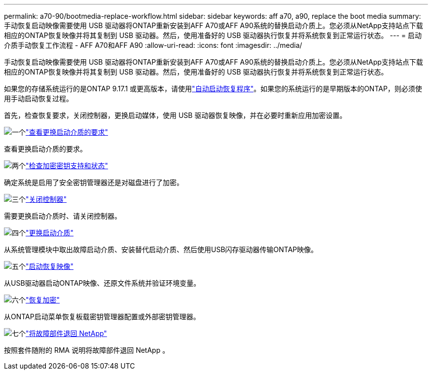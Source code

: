 ---
permalink: a70-90/bootmedia-replace-workflow.html 
sidebar: sidebar 
keywords: aff a70, a90, replace the boot media 
summary: 手动恢复启动映像需要使用 USB 驱动器将ONTAP重新安装到AFF A70或AFF A90系统的替换启动介质上。您必须从NetApp支持站点下载相应的ONTAP恢复映像并将其复制到 USB 驱动器。然后，使用准备好的 USB 驱动器执行恢复并将系统恢复到正常运行状态。 
---
= 启动介质手动恢复工作流程 - AFF A70和AFF A90
:allow-uri-read: 
:icons: font
:imagesdir: ../media/


[role="lead"]
手动恢复启动映像需要使用 USB 驱动器将ONTAP重新安装到AFF A70或AFF A90系统的替换启动介质上。您必须从NetApp支持站点下载相应的ONTAP恢复映像并将其复制到 USB 驱动器。然后，使用准备好的 USB 驱动器执行恢复并将系统恢复到正常运行状态。

如果您的存储系统运行的是ONTAP 9.17.1 或更高版本，请使用link:bootmedia-replace-workflow-bmr.html["自动启动恢复程序"]。如果您的系统运行的是早期版本的ONTAP，则必须使用手动启动恢复过程。

首先，检查恢复要求，关闭控制器，更换启动媒体，使用 USB 驱动器恢复映像，并在必要时重新应用加密设置。

.image:https://raw.githubusercontent.com/NetAppDocs/common/main/media/number-1.png["一个"]link:bootmedia-replace-requirements.html["查看更换启动介质的要求"]
[role="quick-margin-para"]
查看更换启动介质的要求。

.image:https://raw.githubusercontent.com/NetAppDocs/common/main/media/number-2.png["两个"]link:bootmedia-encryption-preshutdown-checks.html["检查加密密钥支持和状态"]
[role="quick-margin-para"]
确定系统是启用了安全密钥管理器还是对磁盘进行了加密。

.image:https://raw.githubusercontent.com/NetAppDocs/common/main/media/number-3.png["三个"]link:bootmedia-shutdown.html["关闭控制器"]
[role="quick-margin-para"]
需要更换启动介质时、请关闭控制器。

.image:https://raw.githubusercontent.com/NetAppDocs/common/main/media/number-4.png["四个"]link:bootmedia-replace.html["更换启动介质"]
[role="quick-margin-para"]
从系统管理模块中取出故障启动介质、安装替代启动介质、然后使用USB闪存驱动器传输ONTAP映像。

.image:https://raw.githubusercontent.com/NetAppDocs/common/main/media/number-5.png["五个"]link:bootmedia-recovery-image-boot.html["启动恢复映像"]
[role="quick-margin-para"]
从USB驱动器启动ONTAP映像、还原文件系统并验证环境变量。

.image:https://raw.githubusercontent.com/NetAppDocs/common/main/media/number-6.png["六个"]link:bootmedia-encryption-restore.html["恢复加密"]
[role="quick-margin-para"]
从ONTAP启动菜单恢复板载密钥管理器配置或外部密钥管理器。

.image:https://raw.githubusercontent.com/NetAppDocs/common/main/media/number-7.png["七个"]link:bootmedia-complete-rma.html["将故障部件退回 NetApp"]
[role="quick-margin-para"]
按照套件随附的 RMA 说明将故障部件退回 NetApp 。
